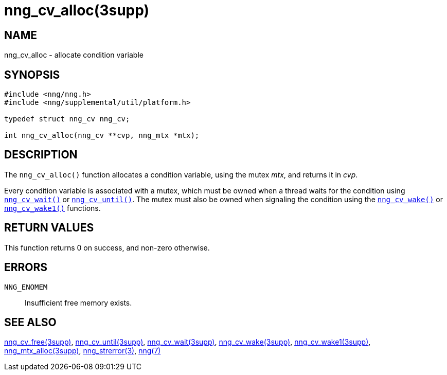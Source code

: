= nng_cv_alloc(3supp)
//
// Copyright 2018 Staysail Systems, Inc. <info@staysail.tech>
// Copyright 2018 Capitar IT Group BV <info@capitar.com>
//
// This document is supplied under the terms of the MIT License, a
// copy of which should be located in the distribution where this
// file was obtained (LICENSE.txt).  A copy of the license may also be
// found online at https://opensource.org/licenses/MIT.
//

== NAME

nng_cv_alloc - allocate condition variable

== SYNOPSIS

[source, c]
----
#include <nng/nng.h>
#include <nng/supplemental/util/platform.h>

typedef struct nng_cv nng_cv;

int nng_cv_alloc(nng_cv **cvp, nng_mtx *mtx);
----

== DESCRIPTION

The `nng_cv_alloc()` function allocates a condition variable, using
the mutex _mtx_, and returns it in _cvp_.

Every condition variable is associated with a mutex, which must be
owned when a thread waits for the condition using
<<nng_cv_wait.3supp#,`nng_cv_wait()`>> or
<<nng_cv_until.3supp#,`nng_cv_until()`>>.
The mutex must also be owned when signaling the condition using the
<<nng_cv_wake.3supp#,`nng_cv_wake()`>> or
<<nng_cv_wake1.3supp#,`nng_cv_wake1()`>> functions.

== RETURN VALUES

This function returns 0 on success, and non-zero otherwise.

== ERRORS

`NNG_ENOMEM`:: Insufficient free memory exists.

== SEE ALSO

<<nng_cv_free.3supp#,nng_cv_free(3supp)>>,
<<nng_cv_until.3supp#,nng_cv_until(3supp)>>,
<<nng_cv_wait.3supp#,nng_cv_wait(3supp)>>,
<<nng_cv_wake.3supp#,nng_cv_wake(3supp)>>,
<<nng_cv_wake1.3supp#,nng_cv_wake1(3supp)>>,
<<nng_mtx_alloc.3supp#,nng_mtx_alloc(3supp)>>,
<<nng_strerror.3#,nng_strerror(3)>>,
<<nng.7#,nng(7)>>
